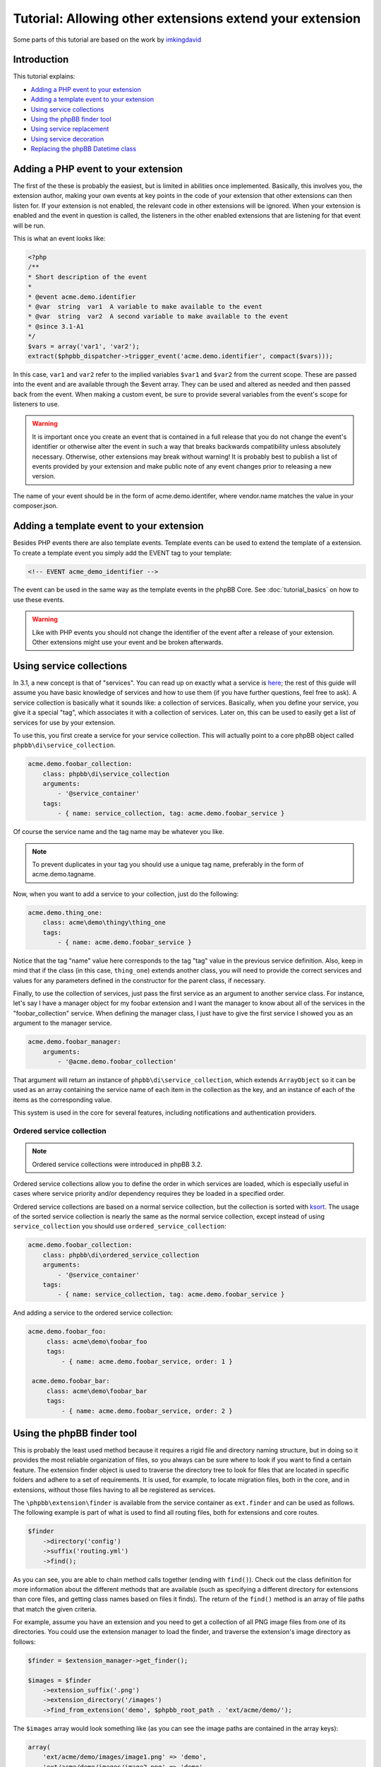=========================================================
Tutorial: Allowing other extensions extend your extension
=========================================================

Some parts of this tutorial are based on the work by `imkingdavid <https://www.phpbb.com/community/viewtopic.php?f=461&t=2210001>`_

Introduction
============

This tutorial explains:

* `Adding a PHP event to your extension`_
* `Adding a template event to your extension`_
* `Using service collections`_
* `Using the phpBB finder tool`_
* `Using service replacement`_
* `Using service decoration`_
* `Replacing the phpBB Datetime class`_

Adding a PHP event to your extension
====================================
The first of the these is probably the easiest, but is limited in abilities once
implemented. Basically, this involves you, the extension author, making your own
events at key points in the code of your extension that other extensions can then
listen for. If your extension is not enabled, the relevant code in other
extensions will be ignored. When your extension is enabled and the event in
question is called, the listeners in the other enabled extensions that are
listening for that event will be run.

This is what an event looks like:

.. code-block:: php

    <?php
    /**
    * Short description of the event
    *
    * @event acme.demo.identifier
    * @var  string  var1  A variable to make available to the event
    * @var  string  var2  A second variable to make available to the event
    * @since 3.1-A1
    */
    $vars = array('var1', 'var2');
    extract($phpbb_dispatcher->trigger_event('acme.demo.identifier', compact($vars)));

In this case, ``var1`` and ``var2`` refer to the implied variables ``$var1`` and ``$var2`` from
the current scope. These are passed into the event and are available through the
$event array. They can be used and altered as needed and then passed back from the
event. When making a custom event, be sure to provide several variables from the
event's scope for listeners to use.

.. warning::
  It is important once you create an event that is contained in a full release
  that you do not change the event's identifier or otherwise alter the event in such
  a way that breaks backwards compatibility unless absolutely necessary. Otherwise,
  other extensions may break without warning! It is probably best to publish a
  list of events provided by your extension and make public note of any event
  changes prior to releasing a new version.

The name of your event should be in the form of acme.demo.identifer, where
vendor.name matches the value in your composer.json.

Adding a template event to your extension
=========================================
Besides PHP events there are also template events. Template events can be used
to extend the template of a extension. To create a template event you simply add
the EVENT tag to your template:

.. code-block:: html

  <!-- EVENT acme_demo_identifier -->

The event can be used in the same way as the template events in the phpBB Core.
See :doc:`tutorial_basics` on how to use these events.

.. warning::
  Like with PHP events you should not change the identifier of the event after
  a release of your extension. Other extensions might use your event and be broken
  afterwards.

Using service collections
=========================
In 3.1, a new concept is that of "services". You can read up on exactly what a
service is `here <http://symfony.com/doc/current/book/service_container.html>`_;
the rest of this guide will assume you have basic knowledge of services and how
to use them (if you have further questions, feel free to ask). A service
collection is basically what it sounds like: a collection of services. Basically,
when you define your service, you give it a special "tag", which associates it
with a collection of services. Later on, this can be used to easily get a
list of services for use by your extension.

To use this, you first create a service for your service collection. This will
actually point to a core phpBB object called ``phpbb\di\service_collection``.

.. code-block:: yaml

  acme.demo.foobar_collection:
      class: phpbb\di\service_collection
      arguments:
          - '@service_container'
      tags:
          - { name: service_collection, tag: acme.demo.foobar_service }

Of course the service name and the tag name may be whatever you like.

.. note::
  To prevent duplicates in your tag you should use a unique tag name, preferably
  in the form of acme.demo.tagname.

Now, when you want to add a service to your collection, just do the following:

.. code-block:: yaml

  acme.demo.thing_one:
      class: acme\demo\thingy\thing_one
      tags:
          - { name: acme.demo.foobar_service }

Notice that the tag "name" value here corresponds to the tag "tag" value in the
previous service definition. Also, keep in mind that if the class (in this case,
``thing_one``) extends another class, you will need to provide the correct services
and values for any parameters defined in the constructor for the parent class,
if necessary.

Finally, to use the collection of services, just pass the first service as an
argument to another service class. For instance, let's say I have a manager
object for my foobar extension and I want the manager to know about all of the
services in the "foobar_collection" service. When defining the manager class, I
just have to give the first service I showed you as an argument to the manager
service.

.. code-block:: yaml

  acme.demo.foobar_manager:
      arguments:
          - '@acme.demo.foobar_collection'

That argument will return an instance of ``phpbb\di\service_collection``, which
extends ``ArrayObject`` so it can be used as an array containing the service name
of each item in the collection as the key, and an instance of each of the items
as the corresponding value.

This system is used in the core for several features, including notifications
and authentication providers.

Ordered service collection
--------------------------
.. note::
  Ordered service collections were introduced in phpBB 3.2.

Ordered service collections allow you to define the order in which services are
loaded, which is especially useful in cases where service priority and/or dependency
requires they be loaded in a specified order.

Ordered service collections are based on a normal service collection, but the
collection is sorted with `ksort <http://php.net/ksort>`_. The usage of the
sorted service collection is nearly the same as the normal service collection,
except instead of using ``service_collection`` you should use ``ordered_service_collection``:

.. code-block:: yaml

  acme.demo.foobar_collection:
      class: phpbb\di\ordered_service_collection
      arguments:
          - '@service_container'
      tags:
          - { name: service_collection, tag: acme.demo.foobar_service }

And adding a service to the ordered service collection:

.. code-block:: yaml

  acme.demo.foobar_foo:
       class: acme\demo\foobar_foo
       tags:
           - { name: acme.demo.foobar_service, order: 1 }

   acme.demo.foobar_bar:
       class: acme\demo\foobar_bar
       tags:
           - { name: acme.demo.foobar_service, order: 2 }

Using the phpBB finder tool
===========================
This is probably the least used method because it requires a rigid file and
directory naming structure, but in doing so it provides the most reliable
organization of files, so you always can be sure where to look if you want to
find a certain feature. The extension finder object is used to traverse the
directory tree to look for files that are located in specific folders and adhere
to a set of requirements. It is used, for example, to locate migration files,
both in the core, and in extensions, without those files having to all be
registered as services.

The ``\phpbb\extension\finder`` is available from the service container as
``ext.finder`` and can be used as follows. The following example is part of what
is used to find all routing files, both for extensions and core routes.

.. code-block:: php

  $finder
      ->directory('config')
      ->suffix('routing.yml')
      ->find();

As you can see, you are able to chain method calls together (ending with ``find()``).
Check out the class definition for more information about the different methods
that are available (such as specifying a different directory for extensions than
core files, and getting class names based on files it finds). The return of the
``find()`` method is an array of file paths that match the given criteria.

For example, assume you have an extension and you need to get a collection of all
PNG image files from one of its directories. You could use the extension manager
to load the finder, and traverse the extension's image directory as follows:

.. code-block:: php

  $finder = $extension_manager->get_finder();

  $images = $finder
      ->extension_suffix('.png')
      ->extension_directory('/images')
      ->find_from_extension('demo', $phpbb_root_path . 'ext/acme/demo/');

The ``$images`` array would look something like (as you can see the image paths are
contained in the array keys):

.. code-block:: php

  array(
      'ext/acme/demo/images/image1.png' => 'demo',
      'ext/acme/demo/images/image2.png' => 'demo',
  );


Using service replacement
=========================
.. warning::
  Only use service replacements if your extensions needs to be compatible with
  phpBB 3.1. For 3.2 and later, see `Using service decoration`_.

.. warning::
  You can't assume the order of a service is defined in phpBB if other extensions
  are installed. Be really carefully when using service replacements.

With a service replacement you can replace an existing service in phpBB (or in an
extension) with your own service. Your replacement should type match the original
service (so if the original service implements an interface, you should at least
implement that specific interface. If it is a concrete class, you will need to
extend that class). The best way to accomplish this is by extending the original
class, and only replace the features you want to change.

To replace a core phpBB service, you simply name your extension's service name
with the same name as the service in phpBB's core.

For example, to replace the config, replace the ``config`` service in phpBB with your own
implementation, your service configuration would look like this:

.. code-block:: yaml

  config:
      class: acme\demo\config\db
      arguments:
          - '@dbal.conn'
          - '@cache.driver'
          - '%tables.config%'
          - '@acme.demo.db_reader'

Your PHP class could extend ``\phpbb\config\config`` which is the base class phpBB
extends from. However, to avoid any unforseen problems, it's better to more
explicitly extend from the ``\phpbb\config\db`` class, which is the specific class
being replaced by the service.

.. warning::
  If you are using EPV in travis, or during submission to the extensions database
  at phpBB.com, you will receive a warning that your service configuration
  doesn't follow the extensions database policies. As you are overwriting a core
  service, you can simply ignore this message. However, in all cases you should
  inform the the phpBB extensions team why you received the warning.

Using service decoration
========================
.. note::
  Read about Service Decoration at
  `Symfony <http://symfony.com/doc/current/components/dependency_injection/advanced.html#decorating-services>`_
  for complete documentation.

From phpBB 3.2, you can use service decoration as the preferred method to replace
existing services, in the core or from other extensions. Decoration will update
an existing service with a new name, leaving it intact so that it can be referenced
in the new service.

For example, to replace ``config`` with ``acme.demo.decorated.config``, simply
add the ``decorates`` option to its service definition:

.. code-block:: yaml

  acme.demo.decorated:
    class: '\acme\demo\decorated\config'
    decorates: 'config'

In Symfony, the old config service will have been renamed to ``acme.demo.decorated.inner``,
so you can inject it into your new service by adding it to your services arguments:

.. code-block:: yaml

  acme.demo.decorated:
    class: '\acme\demo\decorated\config'
    decorates: 'config'
    arguments:
      - '@acme.demo.decorated.inner'

Again, keep in mind that your new class type matches the original class.

Replacing the phpBB Datetime class
==================================
If you want to replace the phpBB Datetime class, for example to use
a different type of calendar, you can set the datetime.class parameter in your
service.yml:

.. code-block:: yaml

  parameters:
      datetime.class: '\acme\demo\datetime'

Your class should extend the phpBB datetime class (``\phpbb\datetime``).
